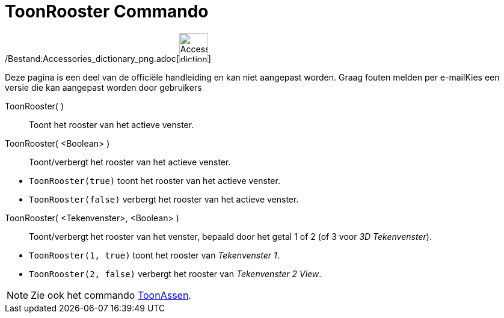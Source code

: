 = ToonRooster Commando
:page-en: commands/ShowGrid_Command
ifdef::env-github[:imagesdir: /nl/modules/ROOT/assets/images]

/Bestand:Accessories_dictionary_png.adoc[image:48px-Accessories_dictionary.png[Accessories
dictionary.png,width=48,height=48]]

Deze pagina is een deel van de officiële handleiding en kan niet aangepast worden. Graag fouten melden per
e-mail[.mw-selflink .selflink]##Kies een versie die kan aangepast worden door gebruikers##

ToonRooster( )::
  Toont het rooster van het actieve venster.
ToonRooster( <Boolean> )::
  Toont/verbergt het rooster van het actieve venster.

[EXAMPLE]
====

* `++ToonRooster(true)++` toont het rooster van het actieve venster.
* `++ToonRooster(false)++` verbergt het rooster van het actieve venster.

====

ToonRooster( <Tekenvenster>, <Boolean> )::
  Toont/verbergt het rooster van het venster, bepaald door het getal 1 of 2 (of 3 voor _3D Tekenvenster_).

[EXAMPLE]
====

* `++ToonRooster(1, true)++` toont het rooster van _Tekenvenster 1_.
* `++ToonRooster(2, false)++` verbergt het rooster van _Tekenvenster 2 View_.

====

[NOTE]
====

Zie ook het commando xref:/commands/ToonAssen.adoc[ToonAssen].

====
